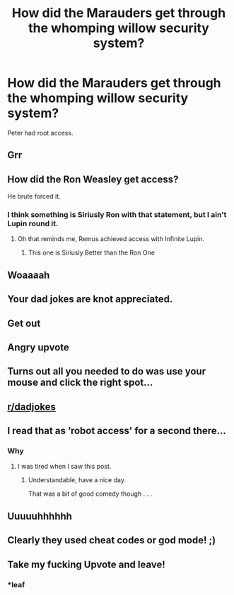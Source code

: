 #+TITLE: How did the Marauders get through the whomping willow security system?

* How did the Marauders get through the whomping willow security system?
:PROPERTIES:
:Author: 15_Redstones
:Score: 344
:DateUnix: 1619863778.0
:DateShort: 2021-May-01
:FlairText: Misc
:END:
Peter had root access.


** Grr
:PROPERTIES:
:Author: totallynotarobot97
:Score: 38
:DateUnix: 1619869188.0
:DateShort: 2021-May-01
:END:


** How did the Ron Weasley get access?

He brute forced it.
:PROPERTIES:
:Author: Avigorus
:Score: 30
:DateUnix: 1619891993.0
:DateShort: 2021-May-01
:END:

*** I think something is Siriusly Ron with that statement, but I ain't Lupin round it.
:PROPERTIES:
:Author: Mythical_Wizard-48
:Score: 5
:DateUnix: 1619967221.0
:DateShort: 2021-May-02
:END:

**** Oh that reminds me, Remus achieved access with Infinite Lupin.
:PROPERTIES:
:Author: Avigorus
:Score: 2
:DateUnix: 1619981348.0
:DateShort: 2021-May-02
:END:

***** This one is Siriusly Better than the Ron One
:PROPERTIES:
:Author: Mythical_Wizard-48
:Score: 2
:DateUnix: 1620217729.0
:DateShort: 2021-May-05
:END:


** Woaaaah
:PROPERTIES:
:Author: queenshwarna
:Score: 10
:DateUnix: 1619873422.0
:DateShort: 2021-May-01
:END:


** Your dad jokes are knot appreciated.
:PROPERTIES:
:Author: sephlington
:Score: 8
:DateUnix: 1619896209.0
:DateShort: 2021-May-01
:END:


** Get out
:PROPERTIES:
:Author: Motanul_Negru
:Score: 23
:DateUnix: 1619872155.0
:DateShort: 2021-May-01
:END:


** Angry upvote
:PROPERTIES:
:Author: cheese_factory4101
:Score: 8
:DateUnix: 1619887582.0
:DateShort: 2021-May-01
:END:


** Turns out all you needed to do was use your mouse and click the right spot...
:PROPERTIES:
:Author: CaptainCyclops
:Score: 7
:DateUnix: 1619909741.0
:DateShort: 2021-May-02
:END:


** [[/r/dadjokes][r/dadjokes]]
:PROPERTIES:
:Author: PotatoBro42069
:Score: 19
:DateUnix: 1619873061.0
:DateShort: 2021-May-01
:END:


** I read that as ‘robot access' for a second there...
:PROPERTIES:
:Author: VarnusJulius
:Score: 6
:DateUnix: 1619876910.0
:DateShort: 2021-May-01
:END:

*** Why
:PROPERTIES:
:Author: Mythical_Wizard-48
:Score: 1
:DateUnix: 1619967239.0
:DateShort: 2021-May-02
:END:

**** I was tired when I saw this post.
:PROPERTIES:
:Author: VarnusJulius
:Score: 2
:DateUnix: 1619967279.0
:DateShort: 2021-May-02
:END:

***** Understandable, have a nice day.

That was a bit of good comedy though . . .
:PROPERTIES:
:Author: Mythical_Wizard-48
:Score: 2
:DateUnix: 1619967456.0
:DateShort: 2021-May-02
:END:


** Uuuuuhhhhhh
:PROPERTIES:
:Author: Janniinger
:Score: 3
:DateUnix: 1619891238.0
:DateShort: 2021-May-01
:END:


** Clearly they used cheat codes or god mode! ;)
:PROPERTIES:
:Author: 1Bobafett11
:Score: 1
:DateUnix: 1619963187.0
:DateShort: 2021-May-02
:END:


** Take my fucking Upvote and leave!
:PROPERTIES:
:Author: A_Dozen_Lemmings
:Score: 0
:DateUnix: 1619894946.0
:DateShort: 2021-May-01
:END:

*** *leaf
:PROPERTIES:
:Author: SecretAgendaMan
:Score: 5
:DateUnix: 1619901013.0
:DateShort: 2021-May-02
:END:
